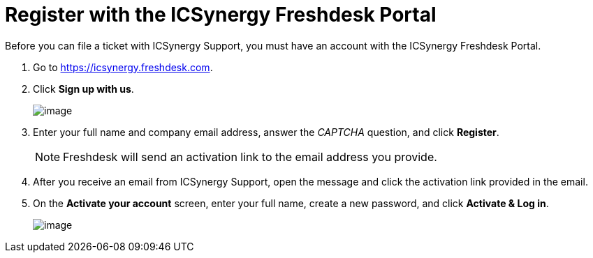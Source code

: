 = Register with the ICSynergy Freshdesk Portal
:page-layout: post
:page-category: Tutorials

Before you can file a ticket with ICSynergy Support, you must have an account with the ICSynergy Freshdesk Portal.

1.  Go to https://icsynergy.freshdesk.com.
2.  Click *Sign up with us*.
+
image:https://www.icsynergy.com/wp-content/uploads/2017/spgw-assets/freshdesk-signup.jpg[image]
+
3.  Enter your full name and company email address, answer the _CAPTCHA_ question, and click *Register*.
+
NOTE: Freshdesk will send an activation link to the email address you provide.

4.  After you receive an email from ICSynergy Support, open the message and click the activation link provided in the email.
5.  On the *Activate your account* screen, enter your full name, create a new password, and click *Activate & Log in*.
+
image:https://www.icsynergy.com/wp-content/uploads/2017/spgw-assets/freshdesk-signin.jpg[image]
